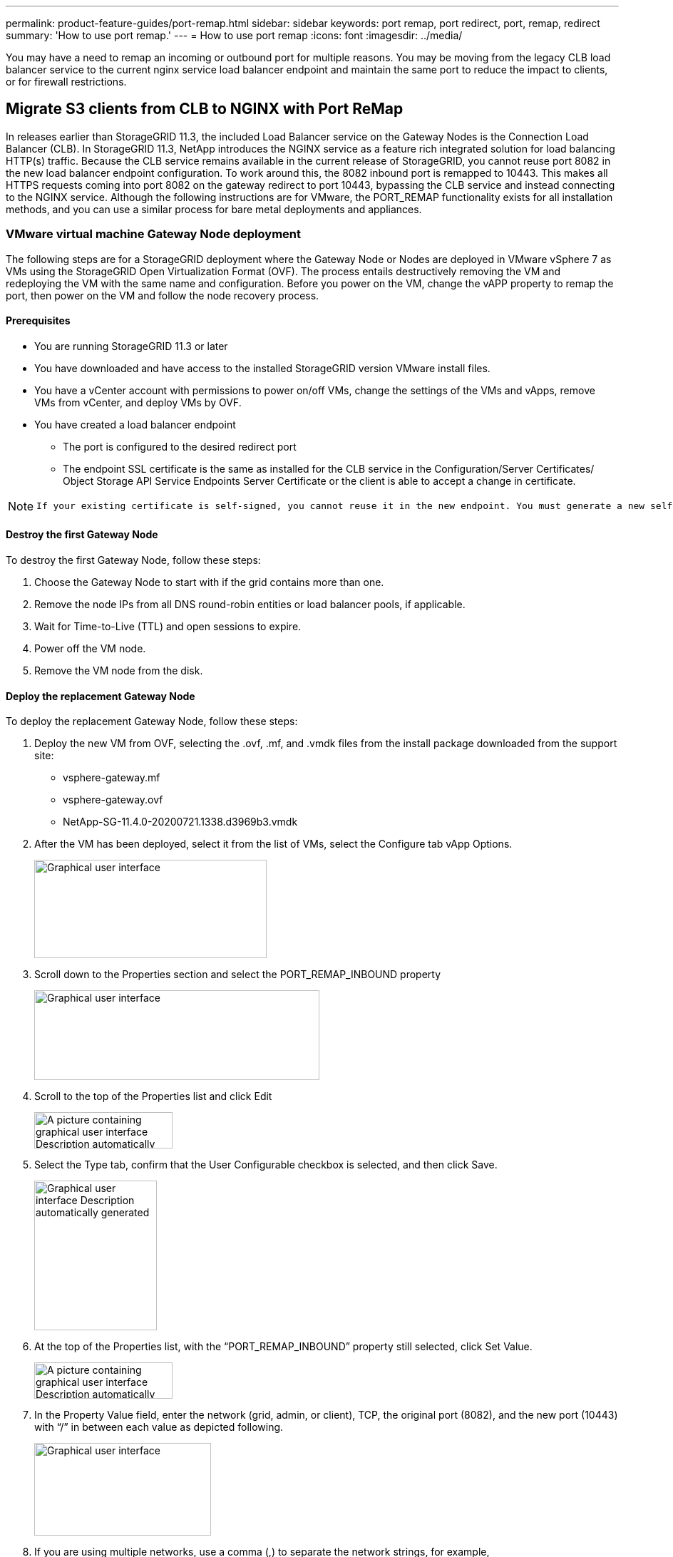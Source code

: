 ---
permalink: product-feature-guides/port-remap.html
sidebar: sidebar
keywords: port remap, port redirect, port, remap, redirect 
summary: 'How to use port remap.'
---
= How to use port remap
:icons: font
:imagesdir: ../media/

[.lead]
You may have a need to remap an incoming or outbound port for multiple reasons. You may be moving from the legacy CLB load balancer service to the current nginx service load balancer endpoint and maintain the same port to reduce the impact to clients, or for firewall restrictions.  

== Migrate S3 clients from CLB to NGINX with Port ReMap

In releases earlier than StorageGRID 11.3, the included Load Balancer service on the Gateway Nodes is the Connection Load Balancer (CLB). In StorageGRID 11.3, NetApp introduces the NGINX service as a feature rich integrated solution for load balancing HTTP(s) traffic. Because the CLB service remains available in the current release of StorageGRID, you cannot reuse port 8082 in the new load balancer endpoint configuration. To work around this, the 8082 inbound port is remapped to 10443. This makes all HTTPS requests coming into port 8082 on the gateway redirect to port 10443, bypassing the CLB service and instead connecting to the NGINX service. Although the following instructions are for VMware, the PORT_REMAP functionality exists for all installation methods, and you can use a similar process for bare metal deployments and appliances.

=== VMware virtual machine Gateway Node deployment

The following steps are for a StorageGRID deployment where the Gateway Node or Nodes are deployed in VMware vSphere 7 as VMs using the StorageGRID Open Virtualization Format (OVF). The process entails destructively removing the VM and redeploying the VM with the same name and configuration. Before you power on the VM, change the vAPP property to remap the port, then power on the VM and follow the node recovery process.

==== Prerequisites

* You are running StorageGRID 11.3 or later
* You have downloaded and have access to the installed StorageGRID version VMware install files.
* You have a vCenter account with permissions to power on/off VMs, change the settings of the VMs and vApps, remove VMs from vCenter, and deploy VMs by OVF.
* You have created a load balancer endpoint
    ** The port is configured to the desired redirect port
    ** The endpoint SSL certificate is the same as installed for the CLB service in the Configuration/Server Certificates/ Object Storage API Service Endpoints Server Certificate or the client is able to accept a change in certificate.
    
[NOTE]
====
     If your existing certificate is self-signed, you cannot reuse it in the new endpoint. You must generate a new self-signed certificate when creating the endpoint and configure the clients to accept the new certificate.
====

==== Destroy the first Gateway Node

To destroy the first Gateway Node, follow these steps:

. Choose the Gateway Node to start with if the grid contains more than one.
. Remove the node IPs from all DNS round-robin entities or load balancer pools, if applicable.
. Wait for Time-to-Live (TTL) and open sessions to expire.
. Power off the VM node.
. Remove the VM node from the disk.

==== Deploy the replacement Gateway Node

To deploy the replacement Gateway Node, follow these steps:

. Deploy the new VM from OVF, selecting the .ovf, .mf, and .vmdk files from the install package downloaded from the support site:
    ** vsphere-gateway.mf
    ** vsphere-gateway.ovf
    ** NetApp-SG-11.4.0-20200721.1338.d3969b3.vmdk

. After the VM has been deployed, select it from the list of VMs, select the Configure tab vApp Options.
+
image:port-remap/image1.png[Graphical user interface, text, application, email Description automatically generated,width=326,height=138]

. Scroll down to the Properties section and select the PORT_REMAP_INBOUND property
+
image:port-remap/image2.png[Graphical user interface, application Description automatically generated,width=400,height=126]

. Scroll to the top of the Properties list and click Edit
+
image:port-remap/image3.png[A picture containing graphical user interface Description automatically generated,width=194,height=51]

. Select the Type tab, confirm that the User Configurable checkbox is selected, and then click Save.
+
image:port-remap/image4.png[Graphical user interface Description automatically generated,width=172,height=210]

. At the top of the Properties list, with the “PORT_REMAP_INBOUND” property still selected, click Set Value.
+
image:port-remap/image5.png[A picture containing graphical user interface Description automatically generated,width=194,height=51]

. In the Property Value field, enter the network (grid, admin, or client), TCP, the original port (8082), and the new port (10443) with “/” in between each value as depicted following.
+
image:port-remap/image6.png[Graphical user interface, text, application Description automatically generated,width=248,height=130]

. If you are using multiple networks, use a comma (,) to separate the network strings, for example, grid/tcp/8082/10443,admin/tcp/8082/10443,client/tcp/8082/10443


==== Recover the Gateway Node

To recover the Gateway Node, follow these steps:

. Power on the VM node and wait for the node to appear in the Maintenance/Recovery section of the Grid Management UI.
+
image:port-remap/image7.png[Graphical user interface, application, table Description automatically generated,width=276,height=102]

. Power on the VM node and wait for the node to appear in the Maintenance/Recovery Pending Nodes section of the Grid Management UI.
+
image:port-remap/image8.png[A picture containing table Description automatically generated,width=384,height=99]
+

[NOTE]
====
 For information and directions for node recovery, see the https://docs.netapp.com/sgws-114/topic/com.netapp.doc.sg-maint/GUID-7E22B1B9-4169-4800-8727-75F25FC0FFB1.html[Recovery and Maintenance guide]
====

. After the node has been recovered, the IP can be included in all DNS round-robin entities, or load balancer pools, if applicable.
+
Now, any HTTPS sessions on port 8082 go to port 10443
